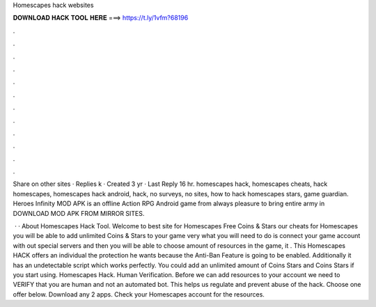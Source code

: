 Homescapes hack websites



𝐃𝐎𝐖𝐍𝐋𝐎𝐀𝐃 𝐇𝐀𝐂𝐊 𝐓𝐎𝐎𝐋 𝐇𝐄𝐑𝐄 ===> https://t.ly/1vfm?68196



.



.



.



.



.



.



.



.



.



.



.



.

Share on other sites · Replies k · Created 3 yr · Last Reply 16 hr. homescapes hack, homescapes cheats, hack homescapes, homescapes hack android, hack, no surveys, no sites, how to hack homescapes stars, game guardian. Heroes Infinity MOD APK is an offline Action RPG Android game from  always pleasure to bring entire army in DOWNLOAD MOD APK FROM MIRROR SITES.

 · · About Homescapes Hack Tool. Welcome to best site for Homescapes Free Coins & Stars  our cheats for Homescapes you will be able to add unlimited Coins & Stars to your game very  what you will need to do is connect your game account with out special servers and then you will be able to choose amount of resources in the game, it . This Homescapes HACK offers an individual the protection he wants because the Anti-Ban Feature is going to be enabled. Additionally it has an undetectable script which works perfectly. You could add an unlimited amount of Coins Stars and Coins Stars if you start using. Homescapes Hack. Human Verification. Before we can add resources to your account we need to VERIFY that you are human and not an automated bot. This helps us regulate and prevent abuse of the hack. Choose one offer below. Download any 2 apps. Check your Homescapes account for the resources.
